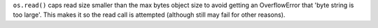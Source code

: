 ``os.read()``  caps read size smaller than the max bytes object size to avoid
getting an OverflowError that 'byte string is too large'. This makes it so the
read call is attempted (although still may fail for other reasons).
